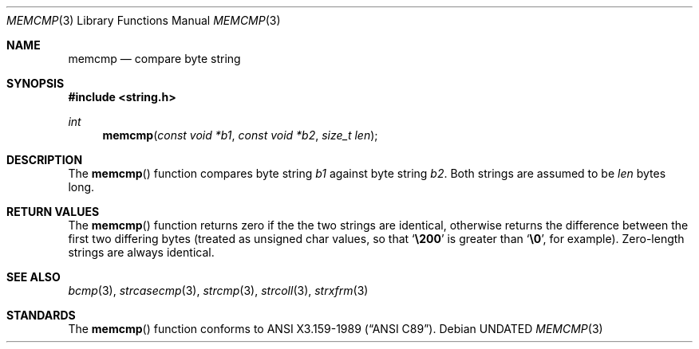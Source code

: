 .\" Copyright (c) 1990, 1991 The Regents of the University of California.
.\" All rights reserved.
.\"
.\" This code is derived from software contributed to Berkeley by
.\" Chris Torek.
.\" %sccs.include.redist.man%
.\"
.\"     @(#)memcmp.3	5.4 (Berkeley) 4/19/91
.\"
.Dd 
.Dt MEMCMP 3
.Os
.Sh NAME
.Nm memcmp
.Nd compare byte string
.Sh SYNOPSIS
.Fd #include <string.h>
.Ft int
.Fn memcmp "const void *b1" "const void *b2" "size_t len"
.Sh DESCRIPTION
The
.Fn memcmp
function
compares byte string
.Fa b1
against byte string
.Fa b2 .
Both strings are assumed to be
.Fa len
bytes long.
.Sh RETURN VALUES
The
.Fn memcmp
function
returns zero if the the two strings are identical,
otherwise returns the difference between the first two differing bytes
(treated as unsigned char values, so that
.Sq Li \e200
is greater than
.Sq Li \&\e0 ,
for example).
Zero-length strings are always identical.
.Sh SEE ALSO
.Xr bcmp 3 ,
.Xr strcasecmp 3 ,
.Xr strcmp 3 ,
.Xr strcoll 3 ,
.Xr strxfrm 3
.Sh STANDARDS
The
.Fn memcmp
function
conforms to
.St -ansiC .
